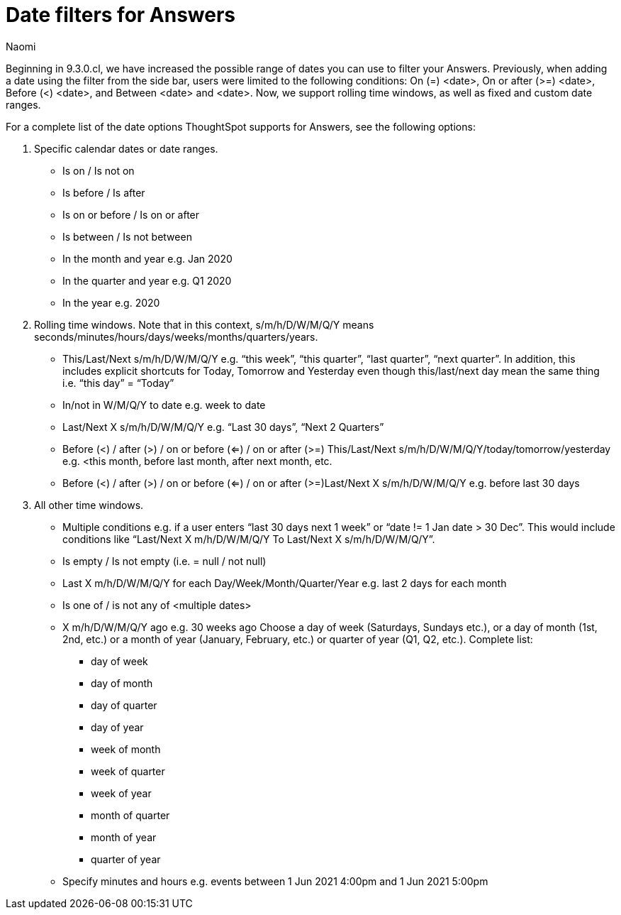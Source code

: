 = Date filters for Answers
:last_updated: 5/17/2023
:linkattrs:
:experimental:
:page-layout: default-cloud
:author: Naomi
:description: ThoughtSpot now supports rolling time windows, as well as fixed and custom date ranges for Search.

Beginning in 9.3.0.cl, we have increased the possible range of dates you can use to filter your Answers. Previously, when adding a date using the filter from the side bar, users were limited to the following conditions: On (=) <date>, On or after (>=) <date>, Before (<) <date>, and Between <date> and <date>. Now, we support rolling time windows, as well as fixed and custom date ranges.

For a complete list of the date options ThoughtSpot supports for Answers, see the following options:

. Specific calendar dates or date ranges.

* Is on / Is not on
* Is before / Is after
* Is on or before / Is on or after
* Is between / Is not between
* In the month and year e.g. Jan 2020
* In the quarter and year e.g. Q1 2020
* In the year e.g. 2020

. Rolling time windows. Note that in this context, s/m/h/D/W/M/Q/Y means seconds/minutes/hours/days/weeks/months/quarters/years.

* This/Last/Next s/m/h/D/W/M/Q/Y e.g. “this week”, “this quarter”, “last quarter”, “next quarter”. In addition, this includes explicit shortcuts for Today, Tomorrow and Yesterday even though this/last/next day mean the same thing i.e. “this day” = “Today”
* In/not in W/M/Q/Y to date e.g. week to date
* Last/Next X s/m/h/D/W/M/Q/Y e.g. “Last 30 days”, “Next 2 Quarters”
* Before (<) / after (>) / on or before (<=) / on or after (>=) This/Last/Next s/m/h/D/W/M/Q/Y/today/tomorrow/yesterday e.g. <this month, before last month, after next month, etc.
* Before (<) / after (>) / on or before (<=) / on or after (>=)Last/Next X s/m/h/D/W/M/Q/Y e.g. before last 30 days

. All other time windows.

* Multiple conditions e.g. if a user enters “last 30 days next 1 week” or “date != 1 Jan date > 30 Dec”. This would include conditions like “Last/Next X m/h/D/W/M/Q/Y To Last/Next X s/m/h/D/W/M/Q/Y”.
* Is empty / Is not empty (i.e. = null / not null)
* Last X m/h/D/W/M/Q/Y for each Day/Week/Month/Quarter/Year e.g. last 2 days for each month
* Is one of / is not any of <multiple dates>
* X m/h/D/W/M/Q/Y ago e.g. 30 weeks ago
Choose a day of week (Saturdays, Sundays etc.), or a day of month (1st, 2nd, etc.) or a month of year (January, February, etc.) or quarter of year (Q1, Q2, etc.). Complete list:
** day of week
** day of month
** day of quarter
** day of year
** week of month
** week of quarter
** week of year
** month of quarter
** month of year
** quarter of year
* Specify minutes and hours e.g. events between 1 Jun 2021 4:00pm and 1 Jun 2021 5:00pm

